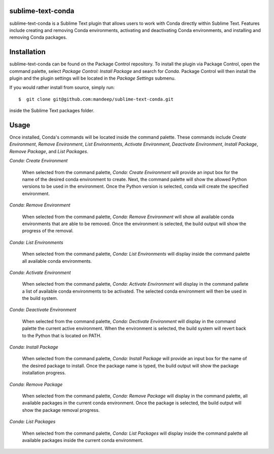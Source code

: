 sublime-text-conda
==================

sublime-text-conda is a Sublime Text plugin that allows users to work with Conda
directly within Sublime Text. Features include creating and removing Conda environments,
activating and deactivating Conda environments, and installing and removing Conda
packages.

Installation
============

sublime-text-conda can be found on the Package Control repository. To install the plugin
via Package Control, open the command palette, select `Package Control: Install Package`
and search for `Conda`. Package Control will then install the plugin and the plugin
settings will be located in the `Package Settings` submenu.

If you would rather install from source, simply run::

    $  git clone git@github.com:mandeep/sublime-text-conda.git

inside the Sublime Text packages folder.

Usage
=====

Once installed, Conda's commands will be located inside the command palette. These commands
include `Create Environment`, `Remove Environment`, `List Environments`, 
`Activate Environment`, `Deactivate Environment`,  `Install Package`, `Remove Package`,
and `List Packages`.

`Conda: Create Environment`

    When selected from the command palette, `Conda: Create Environment` will provide an
    input box for the name of the desired conda environment to create. Next, the command
    palette will show the allowed Python versions to be used in the environment. Once the
    Python version is selected, conda will create the specified environment.

`Conda: Remove Environment`

    When selected from the command palette, `Conda: Remove Environment` will show all
    available conda environments that are able to be removed. Once the environment
    is selected, the build output will show the progress of the removal.

`Conda: List Environments`

    When selected from the command palette, `Conda: List Environments` will display
    inside the command palette all available conda environments.

`Conda: Activate Environment`

    When selected from the command palette, `Conda: Activate Environment` will
    display in the command pallete a list of available conda environments to be
    activated. The selected conda environment will then be used in the build system.

`Conda: Deactivate Environment`

    When selected from the command palette, `Conda: Dectivate Environment` will
    display in the command palette the current active environment. When the environment
    is selected, the build system will revert back to the Python that is located on PATH.

`Conda: Install Package`

    When selected from the command palette, `Conda: Install Package` will provide an
    input box for the name of the desired package to install. Once the package name
    is typed, the build output will show the package installation progress.

`Conda: Remove Package`

    When selected from the command palette, `Conda: Remove Package` will display in
    the command palette, all available packages in the current conda environment. Once
    the package is selected, the build output will show the package removal progress.

`Conda: List Packages`

    When selected from the command palette, `Conda: List Packages` will display
    inside the command palette all available packages inside the current conda
    environment.